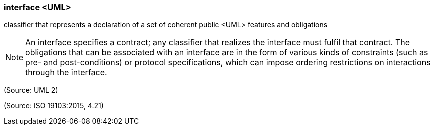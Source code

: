 === interface <UML>

classifier that represents a declaration of a set of coherent public <UML> features and obligations

NOTE: An interface specifies a contract; any classifier that realizes the interface must fulfil that contract. The obligations that can be associated with an interface are in the form of various kinds of constraints (such as pre- and post-conditions) or protocol specifications, which can impose ordering restrictions on interactions through the interface.

(Source: UML 2)

(Source: ISO 19103:2015, 4.21)

